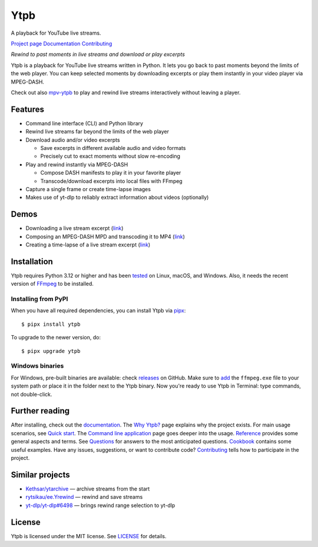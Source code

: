 Ytpb
####

A playback for YouTube live streams.

|PyPI| |Tests|

.. |PyPI| image:: https://img.shields.io/pypi/v/ytpb
   :target: https://pypi.org/project/ytpb
   :alt: PyPI - Version

.. |Tests| image:: https://github.com/xymaxim/ytpb/actions/workflows/ci.yml/badge.svg
   :target: https://github.com/xymaxim/ytpb/actions/workflows/ci.yml
   :alt: Tests

`Project page`_ |sep| `Documentation`_ |sep| `Contributing`_

.. |sep| unicode:: 0xA0
   :trim:

.. _Project page: https://github.com/xymaxim/ytpb
.. _Documentation: https://ytpb.readthedocs.io/
.. _Contributing: https://ytpb.readthedocs.io/en/latest/contributing.html

*Rewind to past moments in live streams and download or play excerpts*

Ytpb is a playback for YouTube live streams written in Python. It lets you go
back to past moments beyond the limits of the web player. You can keep selected
moments by downloading excerpts or play them instantly in your video player via
MPEG-DASH.

Check out also `mpv-ytpb <https://github.com/xymaxim/mpv-ytpb>`__ to play and
rewind live streams interactively without leaving a player.

Features
********

- Command line interface (CLI) and Python library
- Rewind live streams far beyond the limits of the web player
- Download audio and/or video excerpts

  - Save excerpts in different available audio and video formats
  - Precisely cut to exact moments without slow re-encoding

- Play and rewind instantly via MPEG-DASH

  - Compose DASH manifests to play it in your favorite player
  - Transcode/download excerpts into local files with FFmpeg

- Capture a single frame or create time-lapse images
- Makes use of yt-dlp to reliably extract information about videos (optionally)

Demos
*****

- Downloading a live stream excerpt (`link <https://asciinema.org/a/653861>`__)
- Composing an MPEG-DASH MPD and transcoding it to MP4 (`link
  <https://asciinema.org/a/653865>`__)
- Creating a time-lapse of a live stream excerpt (`link
  <https://asciinema.org/a/653869>`__)

Installation
************

Ytpb requires Python 3.12 or higher and has been `tested
<https://github.com/xymaxim/ytpb/actions/workflows/ci.yml>`__ on Linux, macOS,
and Windows. Also, it needs the recent version of `FFmpeg
<https://ffmpeg.org/download.html>`__ to be installed.

Installing from PyPI
====================

When you have all required dependencies, you can install Ytpb via `pipx
<https://pypa.github.io/pipx/>`_::

  $ pipx install ytpb

To upgrade to the newer version, do::

  $ pipx upgrade ytpb

Windows binaries
================

For Windows, pre-built binaries are available: check `releases
<https://github.com/xymaxim/ytpb/releases>`__ on GitHub. Make sure to `add
<https://www.wikihow.com/Install-FFmpeg-on-Windows>`__ the ``ffmpeg.exe`` file
to your system path or place it in the folder next to the Ytpb binary. Now
you're ready to use Ytpb in Terminal: type commands, not double-click.

Further reading
***************

After installing, check out the `documentation`_. The `Why Ytpb?`_ page explains
why the project exists. For main usage scenarios, see `Quick start`_. The
`Command line application`_ page goes deeper into the usage. `Reference`_
provides some general aspects and terms. See `Questions`_ for answers to the
most anticipated questions. `Cookbook`_ contains some useful examples.  Have any
issues, suggestions, or want to contribute code? `Contributing`_ tells how to
participate in the project.

.. _Why Ytpb?: https://ytpb.readthedocs.io/en/latest/why.html
.. _Quick start: https://ytpb.readthedocs.io/en/latest/quick.html
.. _Command line application: https://ytpb.readthedocs.io/en/latest/cli.html
.. _Reference: https://ytpb.readthedocs.io/en/latest/reference.html
.. _Questions: https://ytpb.readthedocs.io/en/latest/questions.html
.. _Cookbook: https://ytpb.readthedocs.io/en/latest/cookbook.html

Similar projects
****************

- `Kethsar/ytarchive <https://github.com/Kethsar/ytarchive>`__ — archive streams from the start
- `rytsikau/ee.Yrewind <https://github.com/rytsikau/ee.Yrewind>`__ — rewind and save streams
- `yt-dlp/yt-dlp#6498 <https://github.com/yt-dlp/yt-dlp/pull/6498>`__ — brings rewind range selection to yt-dlp

License
*******

Ytpb is licensed under the MIT license. See `LICENSE`_ for details.

.. _LICENSE: https://github.com/xymaxim/ytpb/blob/main/LICENSE
